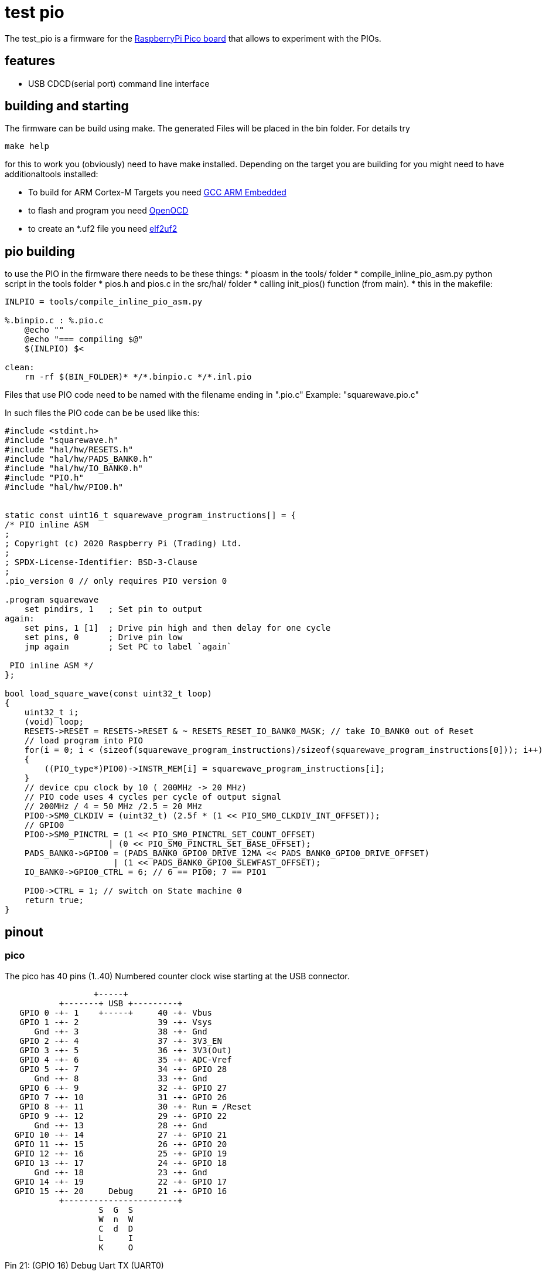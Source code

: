 test pio
========

The test_pio is a firmware for the https://www.raspberrypi.com/products/raspberry-pi-pico/[RaspberryPi Pico board] that allows to experiment with the PIOs.

:toc:

== features

 - USB CDCD(serial port) command line interface

== building and starting

The firmware can be build using make. The generated Files will be placed in the bin folder. For details try

+make help+

for this to work you (obviously) need to have make installed.
Depending on the target you are building for you might need to have additionaltools installed:

- To build for ARM Cortex-M Targets you need https://launchpad.net/gcc-arm-embedded[GCC ARM Embedded]
- to flash and program you need https://openocd.org/[OpenOCD]
- to create an *.uf2 file you need https://github.com/JustAnother1/elf2uf2/releases[elf2uf2]

== pio building

to use the PIO in the firmware there needs to be these things:
  * pioasm in the tools/ folder
  * compile_inline_pio_asm.py python script in the tools folder
  * pios.h and pios.c in the src/hal/ folder
  * calling init_pios() function (from main).
  * this in the makefile:


----
INLPIO = tools/compile_inline_pio_asm.py

%.binpio.c : %.pio.c
    @echo ""
    @echo "=== compiling $@"
    $(INLPIO) $<

clean:
    rm -rf $(BIN_FOLDER)* */*.binpio.c */*.inl.pio
----



Files that use PIO code need to be named with the filename ending in ".pio.c" Example: "squarewave.pio.c"

In such files the PIO code can be be used like this:


----
#include <stdint.h>
#include "squarewave.h"
#include "hal/hw/RESETS.h"
#include "hal/hw/PADS_BANK0.h"
#include "hal/hw/IO_BANK0.h"
#include "PIO.h"
#include "hal/hw/PIO0.h"


static const uint16_t squarewave_program_instructions[] = {
/* PIO inline ASM
;
; Copyright (c) 2020 Raspberry Pi (Trading) Ltd.
;
; SPDX-License-Identifier: BSD-3-Clause
;
.pio_version 0 // only requires PIO version 0

.program squarewave
    set pindirs, 1   ; Set pin to output
again:
    set pins, 1 [1]  ; Drive pin high and then delay for one cycle
    set pins, 0      ; Drive pin low
    jmp again        ; Set PC to label `again`

 PIO inline ASM */
};

bool load_square_wave(const uint32_t loop)
{
    uint32_t i;
    (void) loop;
    RESETS->RESET = RESETS->RESET & ~ RESETS_RESET_IO_BANK0_MASK; // take IO_BANK0 out of Reset
    // load program into PIO
    for(i = 0; i < (sizeof(squarewave_program_instructions)/sizeof(squarewave_program_instructions[0])); i++)
    {
        ((PIO_type*)PIO0)->INSTR_MEM[i] = squarewave_program_instructions[i];
    }
    // device cpu clock by 10 ( 200MHz -> 20 MHz)
    // PIO code uses 4 cycles per cycle of output signal
    // 200MHz / 4 = 50 MHz /2.5 = 20 MHz
    PIO0->SM0_CLKDIV = (uint32_t) (2.5f * (1 << PIO_SM0_CLKDIV_INT_OFFSET));
    // GPIO0
    PIO0->SM0_PINCTRL = (1 << PIO_SM0_PINCTRL_SET_COUNT_OFFSET)
                     | (0 << PIO_SM0_PINCTRL_SET_BASE_OFFSET);
    PADS_BANK0->GPIO0 = (PADS_BANK0_GPIO0_DRIVE_12MA << PADS_BANK0_GPIO0_DRIVE_OFFSET)
                      | (1 << PADS_BANK0_GPIO0_SLEWFAST_OFFSET);
    IO_BANK0->GPIO0_CTRL = 6; // 6 == PIO0; 7 == PIO1

    PIO0->CTRL = 1; // switch on State machine 0
    return true;
}
----



== pinout

=== pico
The pico has 40 pins (1..40) Numbered counter clock wise starting at the USB connector.

----
                  +-----+
           +-------+ USB +---------+
   GPIO 0 -+- 1    +-----+     40 -+- Vbus
   GPIO 1 -+- 2                39 -+- Vsys
      Gnd -+- 3                38 -+- Gnd
   GPIO 2 -+- 4                37 -+- 3V3_EN
   GPIO 3 -+- 5                36 -+- 3V3(Out)
   GPIO 4 -+- 6                35 -+- ADC-Vref
   GPIO 5 -+- 7                34 -+- GPIO 28
      Gnd -+- 8                33 -+- Gnd
   GPIO 6 -+- 9                32 -+- GPIO 27
   GPIO 7 -+- 10               31 -+- GPIO 26
   GPIO 8 -+- 11               30 -+- Run = /Reset
   GPIO 9 -+- 12               29 -+- GPIO 22
      Gnd -+- 13               28 -+- Gnd
  GPIO 10 -+- 14               27 -+- GPIO 21
  GPIO 11 -+- 15               26 -+- GPIO 20
  GPIO 12 -+- 16               25 -+- GPIO 19
  GPIO 13 -+- 17               24 -+- GPIO 18
      Gnd -+- 18               23 -+- Gnd
  GPIO 14 -+- 19               22 -+- GPIO 17
  GPIO 15 -+- 20     Debug     21 -+- GPIO 16
           +-----------------------+
                   S  G  S
                   W  n  W
                   C  d  D
                   L     I
                   K     O
----

Pin 21: (GPIO 16) Debug Uart TX (UART0)

Pin 22: (GPIO 17) Debug Uart RX (UART0)


== Acknowledgments

This project would not be possible without many other open source projects.
This project relies on gcc for ARM Cortex-M, gdb, lcov, doxygen, make and many more.
For all this help we want to thank the Linux and open source community.


== license
----
This program is free software; you can redistribute it and/or
modify it under the terms of the GNU General Public License version 2
as published by the Free Software Foundation.

This program is distributed in the hope that it will be useful,
but WITHOUT ANY WARRANTY; without even the implied warranty of
MERCHANTABILITY or FITNESS FOR A PARTICULAR PURPOSE.  See the
GNU General Public License for more details.

You should have received a copy of the GNU General Public License along
with this program; if not, see <http://www.gnu.org/licenses/>
----

tinyusb is under he following license

----
The MIT License (MIT)

Copyright (c) 2018, hathach (tinyusb.org)

Permission is hereby granted, free of charge, to any person obtaining a copy
of this software and associated documentation files (the "Software"), to deal
in the Software without restriction, including without limitation the rights
to use, copy, modify, merge, publish, distribute, sublicense, and/or sell
copies of the Software, and to permit persons to whom the Software is
furnished to do so, subject to the following conditions:

The above copyright notice and this permission notice shall be included in
all copies or substantial portions of the Software.

THE SOFTWARE IS PROVIDED "AS IS", WITHOUT WARRANTY OF ANY KIND, EXPRESS OR
IMPLIED, INCLUDING BUT NOT LIMITED TO THE WARRANTIES OF MERCHANTABILITY,
FITNESS FOR A PARTICULAR PURPOSE AND NONINFRINGEMENT. IN NO EVENT SHALL THE
AUTHORS OR COPYRIGHT HOLDERS BE LIABLE FOR ANY CLAIM, DAMAGES OR OTHER
LIABILITY, WHETHER IN AN ACTION OF CONTRACT, TORT OR OTHERWISE, ARISING FROM,
OUT OF OR IN CONNECTION WITH THE SOFTWARE OR THE USE OR OTHER DEALINGS IN
THE SOFTWARE.
----
